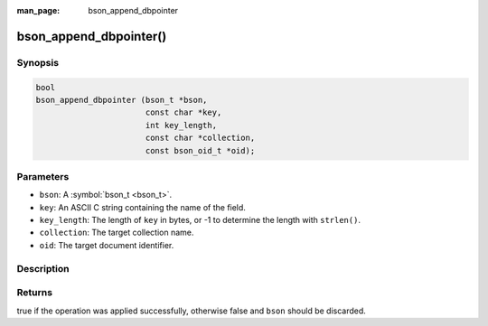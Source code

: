 :man_page: bson_append_dbpointer

bson_append_dbpointer()
=======================

Synopsis
--------

.. code-block:: c

  bool
  bson_append_dbpointer (bson_t *bson,
                         const char *key,
                         int key_length,
                         const char *collection,
                         const bson_oid_t *oid);

Parameters
----------

* ``bson``: A :symbol:`bson_t <bson_t>`.
* ``key``: An ASCII C string containing the name of the field.
* ``key_length``: The length of ``key`` in bytes, or -1 to determine the length with ``strlen()``.
* ``collection``: The target collection name.
* ``oid``: The target document identifier.

Description
-----------

.. warning:

  The dbpointer field type is *DEPRECATED* and should only be used when interacting with legacy systems.

Returns
-------

true if the operation was applied successfully, otherwise false and ``bson`` should be discarded.

